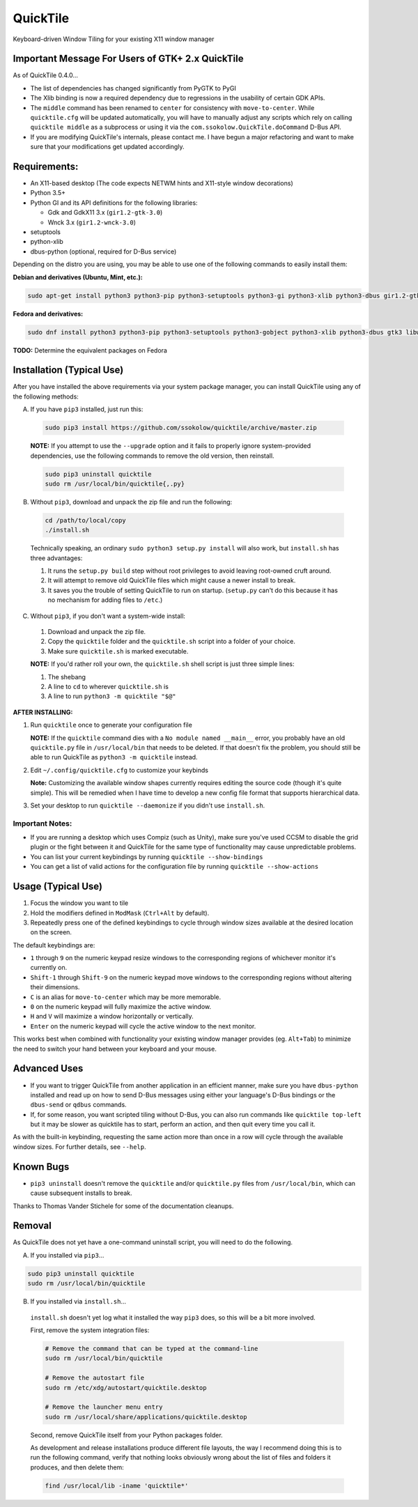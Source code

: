 =========
QuickTile
=========

.. image:: https://landscape.io/github/ssokolow/quicktile/master/landscape.png
   :target: https://landscape.io/github/ssokolow/quicktile/master
   :alt: Code Health

.. image:: https://scrutinizer-ci.com/g/ssokolow/quicktile/badges/quality-score.png?b=master
   :target: https://scrutinizer-ci.com/g/ssokolow/quicktile/?branch=master
   :alt: Scrutinizer Code Quality

.. image:: https://codeclimate.com/github/ssokolow/quicktile/badges/gpa.svg
   :target: https://codeclimate.com/github/ssokolow/quicktile
   :alt: Code Climate

.. image:: https://travis-ci.org/ssokolow/quicktile.svg?branch=master
   :target: https://travis-ci.org/ssokolow/quicktile
   :alt: Travis-CI

.. image:: https://coveralls.io/repos/github/ssokolow/quicktile/badge.svg?branch=master
   :target: https://coveralls.io/github/ssokolow/quicktile?branch=master
   :alt: Coveralls

Keyboard-driven Window Tiling for your existing X11 window manager

-------------------------------------------------
Important Message For Users of GTK+ 2.x QuickTile
-------------------------------------------------

As of QuickTile 0.4.0...

* The list of dependencies has changed significantly from PyGTK to PyGI
* The Xlib binding is now a required dependency due to regressions in the
  usability of certain GDK APIs.
* The ``middle`` command has been renamed to ``center`` for consistency with
  ``move-to-center``. While ``quicktile.cfg`` will be updated automatically,
  you will have to manually adjust any scripts which rely on calling
  ``quicktile middle`` as a subprocess or using it via the
  ``com.ssokolow.QuickTile.doCommand`` D-Bus API.
* If you are modifying QuickTile's internals, please contact me.
  I have begun a major refactoring and want to make sure that your
  modifications get updated accordingly.

-------------
Requirements:
-------------

* An X11-based desktop (The code expects NETWM hints and X11-style window
  decorations)
* Python 3.5+
* Python GI and its API definitions for the following libraries:

  * Gdk and GdkX11 3.x (``gir1.2-gtk-3.0``)
  * Wnck 3.x (``gir1.2-wnck-3.0``)
* setuptools
* python-xlib
* dbus-python (optional, required for D-Bus service)


Depending on the distro you are using, you may be able to use one of the
following commands to easily install them:

**Debian and derivatives (Ubuntu, Mint, etc.):**

.. code:: sh

    sudo apt-get install python3 python3-pip python3-setuptools python3-gi python3-xlib python3-dbus gir1.2-gtk-3.0 gir1.2-wnck-3.0

**Fedora and derivatives:**

.. code:: sh

    sudo dnf install python3 python3-pip python3-setuptools python3-gobject python3-xlib python3-dbus gtk3 libwnck3

**TODO:** Determine the equivalent packages on Fedora

--------------------------
Installation (Typical Use)
--------------------------

After you have installed the above requirements via your system package
manager, you can install QuickTile using any of the following methods:

A. If you have ``pip3`` installed, just run this:

 .. code:: sh

     sudo pip3 install https://github.com/ssokolow/quicktile/archive/master.zip

 **NOTE:** If you attempt to use the ``--upgrade`` option and it fails to
 properly ignore system-provided dependencies, use the following commands to
 remove the old version, then reinstall.

 .. code:: sh

     sudo pip3 uninstall quicktile
     sudo rm /usr/local/bin/quicktile{,.py}

B. Without ``pip3``, download and unpack the zip file and run the following:

 .. code:: sh

     cd /path/to/local/copy
     ./install.sh

 Technically speaking, an ordinary ``sudo python3 setup.py install`` will also
 work, but ``install.sh`` has three advantages:

 1. It runs the ``setup.py build`` step without root privileges to avoid
    leaving root-owned cruft around.
 2. It will attempt to remove old QuickTile files which might cause a newer
    install to break.
 3. It saves you the trouble of setting QuickTile to run on startup.
    (``setup.py`` can't do this because it has no mechanism for adding files
    to ``/etc``.)

C. Without ``pip3``, if you don't want a system-wide install:

 1. Download and unpack the zip file.
 2. Copy the ``quicktile`` folder and the ``quicktile.sh`` script into a folder
    of your choice.
 3. Make sure ``quicktile.sh`` is marked executable.

 **NOTE:** If you'd rather roll your own, the ``quicktile.sh`` shell script is
 just three simple lines:

 1. The shebang
 2. A line to ``cd`` to wherever ``quicktile.sh`` is
 3. A line to run ``python3 -m quicktile "$@"``

**AFTER INSTALLING:**

1. Run ``quicktile`` once to generate your configuration file

   **NOTE:** If the ``quicktile`` command dies with a
   ``No module named __main__`` error, you probably have an old
   ``quicktile.py`` file in ``/usr/local/bin`` that needs to be deleted. If
   that doesn't fix the problem, you should still be able to run QuickTile as
   ``python3 -m quicktile`` instead.
2. Edit ``~/.config/quicktile.cfg`` to customize your keybinds

   **Note:** Customizing the available window shapes currently requires editing
   the source code (though it's quite simple). This will be remedied when I
   have time to develop a new config file format that supports hierarchical
   data.
3. Set your desktop to run ``quicktile --daemonize`` if you didn't use
   ``install.sh``.


Important Notes:
================

* If you are running a desktop which uses Compiz (such as Unity),
  make sure you've used CCSM to disable the grid plugin or the fight between
  it and QuickTile for the same type of functionality may cause unpredictable
  problems.
* You can list your current keybindings by running
  ``quicktile --show-bindings``
* You can get a list of valid actions for the configuration file by running
  ``quicktile --show-actions``

-------------------
Usage (Typical Use)
-------------------

1. Focus the window you want to tile
2. Hold the modifiers defined in ``ModMask`` (``Ctrl+Alt`` by default).
3. Repeatedly press one of the defined keybindings to cycle through window
   sizes available at the desired location on the screen.

The default keybindings are:

* ``1`` through ``9`` on the numeric keypad resize windows to the corresponding
  regions of whichever monitor it's currently on.
* ``Shift-1`` through ``Shift-9`` on the numeric keypad move windows to the
  corresponding regions without altering their dimensions.
* ``C`` is an alias for ``move-to-center`` which may be more memorable.
* ``0`` on the numeric keypad will fully maximize the active window.
* ``H`` and ``V`` will maximize a window horizontally or vertically.
* ``Enter`` on the numeric keypad will cycle the active window to the next
  monitor.

This works best when combined with functionality your existing window manager
provides (eg. ``Alt+Tab``) to minimize the need to switch your hand between your
keyboard and your mouse.

-------------
Advanced Uses
-------------

* If you want to trigger QuickTile from another application in an efficient
  manner, make sure you have ``dbus-python`` installed and read up on how to
  send D-Bus messages using either your language's D-Bus bindings or the
  ``dbus-send`` or ``qdbus`` commands.
* If, for some reason, you want scripted tiling without D-Bus, you can also
  run commands like ``quicktile top-left`` but it may be slower as
  quicktile has to start, perform an action, and then quit every time you call
  it.

As with the built-in keybinding, requesting the same action more than once
in a row will cycle through the available window sizes. For further details,
see ``--help``.

----------
Known Bugs
----------

* ``pip3 uninstall`` doesn't remove the ``quicktile`` and/or ``quicktile.py``
  files from ``/usr/local/bin``, which can cause subsequent installs to
  break.

Thanks to Thomas Vander Stichele for some of the documentation cleanups.

-------
Removal
-------

As QuickTile does not yet have a one-command uninstall script, you will need to
do the following.

A. If you installed via ``pip3``...


.. code:: sh

    sudo pip3 uninstall quicktile
    sudo rm /usr/local/bin/quicktile


B. If you installed via ``install.sh``...

 ``install.sh`` doesn't yet log what it installed the way ``pip3`` does, so
 this will be a bit more involved.

 First, remove the system integration files:

 .. code:: sh

     # Remove the command that can be typed at the command-line
     sudo rm /usr/local/bin/quicktile

     # Remove the autostart file
     sudo rm /etc/xdg/autostart/quicktile.desktop

     # Remove the launcher menu entry
     sudo rm /usr/local/share/applications/quicktile.desktop

 Second, remove QuickTile itself from your Python packages folder.

 As development and release installations produce different file layouts,
 the way I recommend doing this is to run the following command, verify that
 nothing looks obviously wrong about the list of files and folders it
 produces, and then delete them:

 .. code:: sh

    find /usr/local/lib -iname 'quicktile*'
